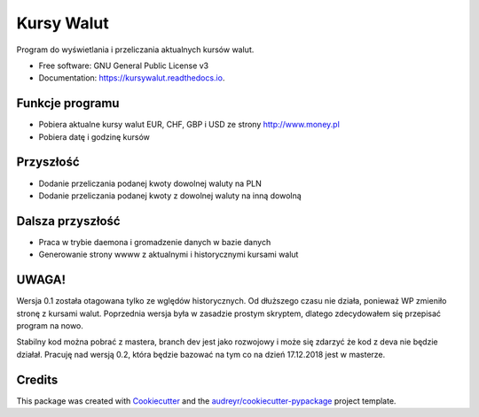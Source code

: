 ===========
Kursy Walut
===========


.. image:: https://img.shields.io/pypi/v/kursywalut.svg
        :target: https://pypi.python.org/pypi/kursywalut

.. image:: https://img.shields.io/travis/bartgee/kursywalut.svg
        :target: https://travis-ci.org/bartgee/kursywalut

.. image:: https://readthedocs.org/projects/kursywalut/badge/?version=latest
        :target: https://kursywalut.readthedocs.io/en/latest/?badge=latest
        :alt: Documentation Status


.. image:: https://pyup.io/repos/github/bartgee/kursywalut/shield.svg
     :target: https://pyup.io/repos/github/bartgee/kursywalut/
     :alt: Updates



Program do wyświetlania i przeliczania aktualnych kursów walut.


* Free software: GNU General Public License v3
* Documentation: https://kursywalut.readthedocs.io.


Funkcje programu
----------------

* Pobiera aktualne kursy walut EUR, CHF, GBP i USD ze strony http://www.money.pl
* Pobiera datę i godzinę kursów

Przyszłość
----------

* Dodanie przeliczania podanej kwoty dowolnej waluty na PLN
* Dodanie przeliczania podanej kwoty z dowolnej waluty na inną dowolną

Dalsza przyszłość
-----------------

* Praca w trybie daemona i gromadzenie danych w bazie danych
* Generowanie strony wwww z aktualnymi i historycznymi kursami walut

UWAGA!
------

Wersja 0.1 została otagowana tylko ze wględów historycznych. Od dłuższego czasu nie działa,
ponieważ WP zmieniło stronę z kursami walut. Poprzednia wersja była w zasadzie prostym skryptem,
dlatego zdecydowałem się przepisać program na nowo.

Stabilny kod można pobrać z mastera, branch dev jest jako rozwojowy i może się zdarzyć że kod
z deva nie będzie działał. Pracuję nad wersją 0.2, która będzie bazować na tym co na dzień 17.12.2018
jest w masterze.

Credits
-------

This package was created with Cookiecutter_ and the `audreyr/cookiecutter-pypackage`_ project template.

.. _Cookiecutter: https://github.com/audreyr/cookiecutter
.. _`audreyr/cookiecutter-pypackage`: https://github.com/audreyr/cookiecutter-pypackage
